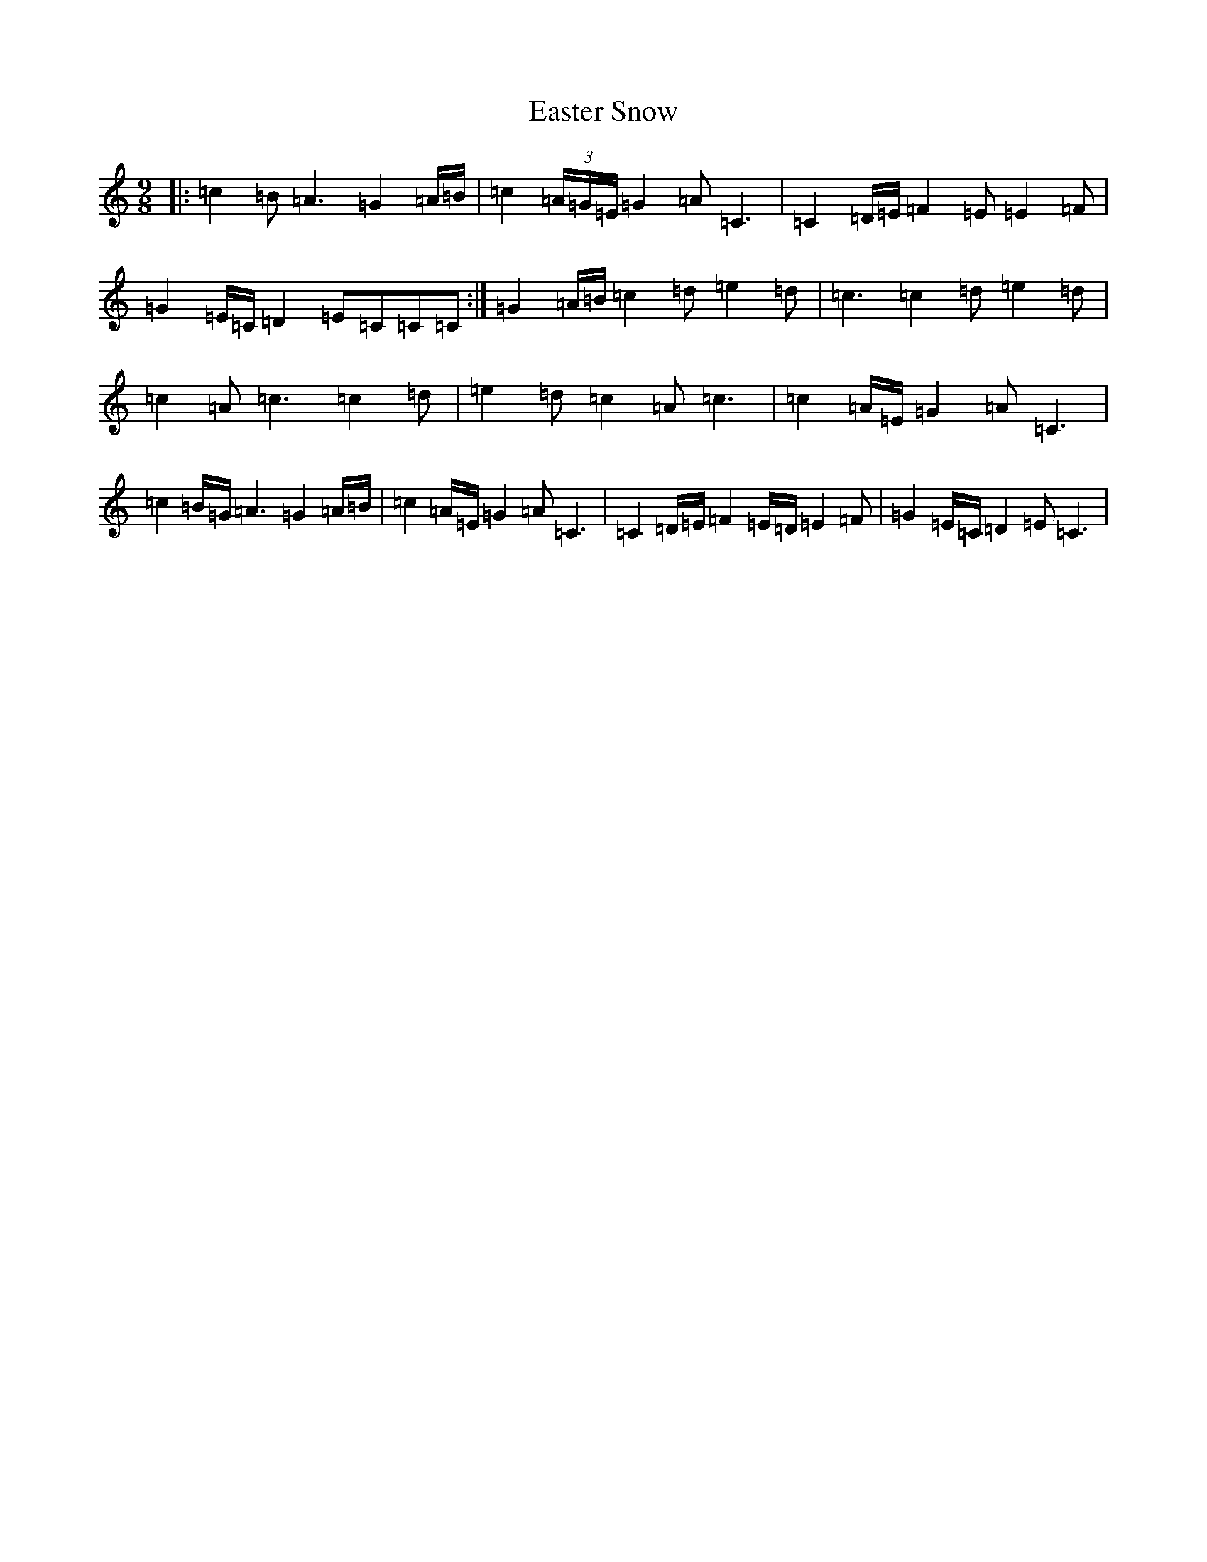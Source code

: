X: 5941
T: Easter Snow
S: https://thesession.org/tunes/10319#setting23067
Z: G Major
R: slip jig
M:9/8
L:1/8
K: C Major
|:=c2=B=A3=G2=A/2=B/2|=c2(3=A/2=G/2=E/2=G2=A=C3|=C2=D/2=E/2=F2=E=E2=F|=G2=E/2=C/2=D2=E=C=C=C:|=G2=A/2=B/2=c2=d=e2=d|=c3=c2=d=e2=d|=c2=A=c3=c2=d|=e2=d=c2=A=c3|=c2=A/2=E/2=G2=A=C3|=c2=B/2=G/2=A3=G2=A/2=B/2|=c2=A/2=E/2=G2=A=C3|=C2=D/2=E/2=F2=E/2=D/2=E2=F|=G2=E/2=C/2=D2=E=C3|